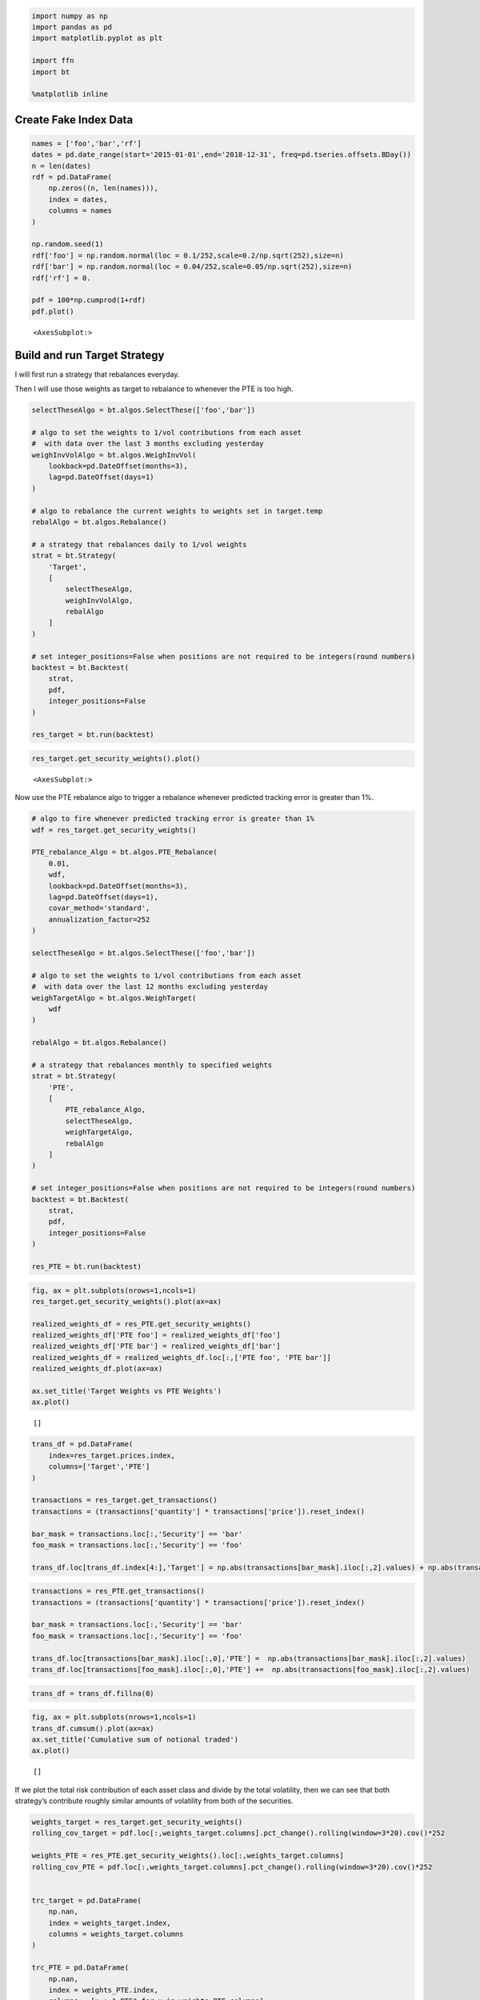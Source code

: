 .. code:: ipython3

    import numpy as np
    import pandas as pd
    import matplotlib.pyplot as plt
    
    import ffn
    import bt
    
    %matplotlib inline

Create Fake Index Data
~~~~~~~~~~~~~~~~~~~~~~

.. code:: ipython3

    names = ['foo','bar','rf']
    dates = pd.date_range(start='2015-01-01',end='2018-12-31', freq=pd.tseries.offsets.BDay())
    n = len(dates)
    rdf = pd.DataFrame(
        np.zeros((n, len(names))),
        index = dates,
        columns = names
    )
    
    np.random.seed(1)
    rdf['foo'] = np.random.normal(loc = 0.1/252,scale=0.2/np.sqrt(252),size=n)
    rdf['bar'] = np.random.normal(loc = 0.04/252,scale=0.05/np.sqrt(252),size=n)
    rdf['rf'] = 0.
    
    pdf = 100*np.cumprod(1+rdf)
    pdf.plot()




.. parsed-literal::
   :class: pynb-result

    <AxesSubplot:>




.. image:: _static/PTE_2_1.png
   :class: pynb
   :width: 375px
   :height: 259px


Build and run Target Strategy
~~~~~~~~~~~~~~~~~~~~~~~~~~~~~

I will first run a strategy that rebalances everyday.

Then I will use those weights as target to rebalance to whenever the PTE
is too high.

.. code:: ipython3

    selectTheseAlgo = bt.algos.SelectThese(['foo','bar'])
    
    # algo to set the weights to 1/vol contributions from each asset
    #  with data over the last 3 months excluding yesterday
    weighInvVolAlgo = bt.algos.WeighInvVol(
        lookback=pd.DateOffset(months=3),
        lag=pd.DateOffset(days=1)
    )
    
    # algo to rebalance the current weights to weights set in target.temp
    rebalAlgo = bt.algos.Rebalance()
    
    # a strategy that rebalances daily to 1/vol weights
    strat = bt.Strategy(
        'Target',
        [
            selectTheseAlgo,
            weighInvVolAlgo,
            rebalAlgo
        ]
    )
    
    # set integer_positions=False when positions are not required to be integers(round numbers)
    backtest = bt.Backtest(
        strat,
        pdf,
        integer_positions=False
    )
    
    res_target = bt.run(backtest)

.. code:: ipython3

    res_target.get_security_weights().plot()




.. parsed-literal::
   :class: pynb-result

    <AxesSubplot:>




.. image:: _static/PTE_5_1.png
   :class: pynb
   :width: 372px
   :height: 259px


Now use the PTE rebalance algo to trigger a rebalance whenever predicted
tracking error is greater than 1%.

.. code:: ipython3

    # algo to fire whenever predicted tracking error is greater than 1%
    wdf = res_target.get_security_weights()
    
    PTE_rebalance_Algo = bt.algos.PTE_Rebalance(
        0.01,
        wdf,
        lookback=pd.DateOffset(months=3),
        lag=pd.DateOffset(days=1),
        covar_method='standard',
        annualization_factor=252
    )
    
    selectTheseAlgo = bt.algos.SelectThese(['foo','bar'])
    
    # algo to set the weights to 1/vol contributions from each asset
    #  with data over the last 12 months excluding yesterday
    weighTargetAlgo = bt.algos.WeighTarget(
        wdf
    )
    
    rebalAlgo = bt.algos.Rebalance()
    
    # a strategy that rebalances monthly to specified weights
    strat = bt.Strategy(
        'PTE',
        [
            PTE_rebalance_Algo,
            selectTheseAlgo,
            weighTargetAlgo,
            rebalAlgo
        ]
    )
    
    # set integer_positions=False when positions are not required to be integers(round numbers)
    backtest = bt.Backtest(
        strat,
        pdf,
        integer_positions=False
    )
    
    res_PTE = bt.run(backtest)

.. code:: ipython3

    fig, ax = plt.subplots(nrows=1,ncols=1)
    res_target.get_security_weights().plot(ax=ax)
    
    realized_weights_df = res_PTE.get_security_weights()
    realized_weights_df['PTE foo'] = realized_weights_df['foo']
    realized_weights_df['PTE bar'] = realized_weights_df['bar']
    realized_weights_df = realized_weights_df.loc[:,['PTE foo', 'PTE bar']]
    realized_weights_df.plot(ax=ax)
    
    ax.set_title('Target Weights vs PTE Weights')
    ax.plot()




.. parsed-literal::
   :class: pynb-result

    []




.. image:: _static/PTE_8_1.png
   :class: pynb
   :width: 372px
   :height: 274px


.. code:: ipython3

    trans_df = pd.DataFrame(
        index=res_target.prices.index,
        columns=['Target','PTE']
    )
    
    transactions = res_target.get_transactions()
    transactions = (transactions['quantity'] * transactions['price']).reset_index()
    
    bar_mask = transactions.loc[:,'Security'] == 'bar'
    foo_mask = transactions.loc[:,'Security'] == 'foo'
    
    trans_df.loc[trans_df.index[4:],'Target'] = np.abs(transactions[bar_mask].iloc[:,2].values) + np.abs(transactions[foo_mask].iloc[:,2].values)


.. code:: ipython3

    transactions = res_PTE.get_transactions()
    transactions = (transactions['quantity'] * transactions['price']).reset_index()
    
    bar_mask = transactions.loc[:,'Security'] == 'bar'
    foo_mask = transactions.loc[:,'Security'] == 'foo'
    
    trans_df.loc[transactions[bar_mask].iloc[:,0],'PTE'] =  np.abs(transactions[bar_mask].iloc[:,2].values)
    trans_df.loc[transactions[foo_mask].iloc[:,0],'PTE'] +=  np.abs(transactions[foo_mask].iloc[:,2].values)


.. code:: ipython3

    trans_df = trans_df.fillna(0)

.. code:: ipython3

    fig, ax = plt.subplots(nrows=1,ncols=1)
    trans_df.cumsum().plot(ax=ax)
    ax.set_title('Cumulative sum of notional traded')
    ax.plot()




.. parsed-literal::
   :class: pynb-result

    []




.. image:: _static/PTE_12_1.png
   :class: pynb
   :width: 372px
   :height: 274px


If we plot the total risk contribution of each asset class and divide by
the total volatility, then we can see that both strategy’s contribute
roughly similar amounts of volatility from both of the securities.

.. code:: ipython3

    weights_target = res_target.get_security_weights()
    rolling_cov_target = pdf.loc[:,weights_target.columns].pct_change().rolling(window=3*20).cov()*252
    
    weights_PTE = res_PTE.get_security_weights().loc[:,weights_target.columns]
    rolling_cov_PTE = pdf.loc[:,weights_target.columns].pct_change().rolling(window=3*20).cov()*252
    
    
    trc_target = pd.DataFrame(
        np.nan,
        index = weights_target.index,
        columns = weights_target.columns
    )
    
    trc_PTE = pd.DataFrame(
        np.nan,
        index = weights_PTE.index,
        columns = [x + " PTE" for x in weights_PTE.columns]
    )
    
    for dt in pdf.index:
        trc_target.loc[dt,:] = weights_target.loc[dt,:].values*(rolling_cov_target.loc[dt,:].values@weights_target.loc[dt,:].values)/np.sqrt(weights_target.loc[dt,:].values@rolling_cov_target.loc[dt,:].values@weights_target.loc[dt,:].values)
        trc_PTE.loc[dt,:] = weights_PTE.loc[dt,:].values*(rolling_cov_PTE.loc[dt,:].values@weights_PTE.loc[dt,:].values)/np.sqrt(weights_PTE.loc[dt,:].values@rolling_cov_PTE.loc[dt,:].values@weights_PTE.loc[dt,:].values)
    
    
    fig, ax = plt.subplots(nrows=1,ncols=1)
    trc_target.plot(ax=ax)
    trc_PTE.plot(ax=ax)
    ax.set_title('Total Risk Contribution')
    ax.plot()




.. parsed-literal::
   :class: pynb-result

    []




.. image:: _static/PTE_14_1.png
   :class: pynb
   :width: 385px
   :height: 274px


Looking at the Target strategy’s and PTE strategy’s Total Risk they are
very similar.

.. code:: ipython3

    fig, ax = plt.subplots(nrows=1,ncols=1)
    trc_target.sum(axis=1).plot(ax=ax,label='Target')
    trc_PTE.sum(axis=1).plot(ax=ax,label='PTE')
    ax.legend()
    ax.set_title('Total Risk')
    ax.plot()




.. parsed-literal::
   :class: pynb-result

    []




.. image:: _static/PTE_16_1.png
   :class: pynb
   :width: 378px
   :height: 274px


.. code:: ipython3

    transactions = res_PTE.get_transactions()
    transactions = (transactions['quantity'] * transactions['price']).reset_index()
    
    bar_mask = transactions.loc[:,'Security'] == 'bar'
    dates_of_PTE_transactions = transactions[bar_mask].iloc[:,0]
    dates_of_PTE_transactions




.. parsed-literal::
   :class: pynb-result

    0    2015-01-06
    2    2015-01-07
    4    2015-01-08
    6    2015-01-09
    8    2015-01-12
    10   2015-02-20
    12   2015-04-07
    14   2015-09-01
    16   2017-03-23
    18   2017-06-23
    20   2017-10-24
    Name: Date, dtype: datetime64[ns]



.. code:: ipython3

    fig, ax = plt.subplots(nrows=1,ncols=1)
    np.sum(np.abs(trc_target.values - trc_PTE.values))
        #.abs().sum(axis=1).plot()
    
    ax.set_title('Total Risk')
    ax.plot(
        trc_target.index,
        np.sum(np.abs(trc_target.values - trc_PTE.values),axis=1),
        label='PTE'
    )
    
    for i,dt in enumerate(dates_of_PTE_transactions):
        if i == 0:
            ax.axvline(x=dt,color='red',label='PTE Transaction')
        else:
            ax.axvline(x=dt,color='red')
    
    ax.legend()





.. parsed-literal::
   :class: pynb-result

    <matplotlib.legend.Legend at 0x16abfa160>




.. image:: _static/PTE_18_1.png
   :class: pynb
   :width: 397px
   :height: 263px


We can see the Predicted Tracking Error of the PTE Strategy with each
transaction marked.

